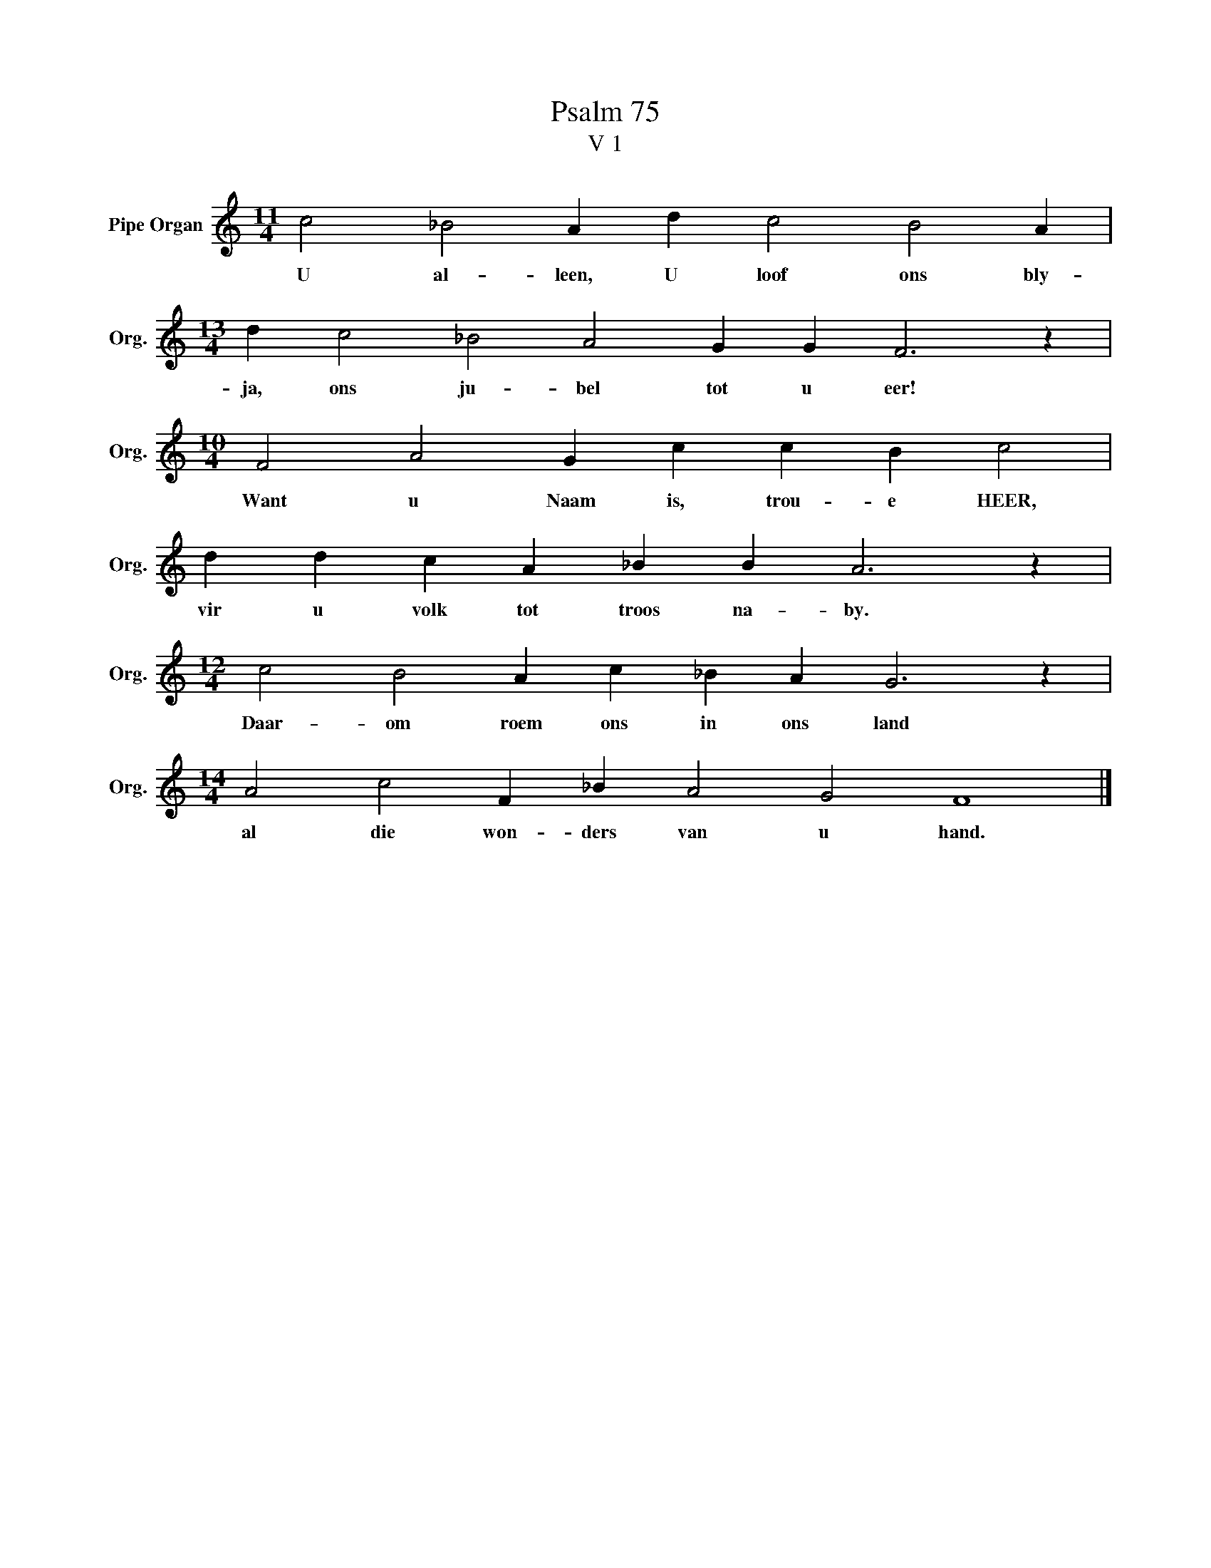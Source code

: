 X:1
T:Psalm 75
T:V 1
L:1/4
M:11/4
I:linebreak $
K:C
V:1 treble nm="Pipe Organ" snm="Org."
V:1
 c2 _B2 A d c2 B2 A |$[M:13/4] d c2 _B2 A2 G G F3 z |$[M:10/4] F2 A2 G c c B c2 |$ %3
w: U al- leen, U loof ons bly-|ja, ons ju- bel tot u eer!|Want u Naam is, trou- e HEER,|
 d d c A _B B A3 z |$[M:12/4] c2 B2 A c _B A G3 z |$[M:14/4] A2 c2 F _B A2 G2 F4 |] %6
w: vir u volk tot troos na- by.|Daar- om roem ons in ons land|al die won- ders van u hand.|

